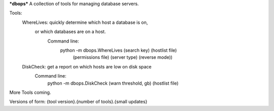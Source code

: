 ***dbops***
A collection of tools for managing database servers.

Tools:
  WhereLives: quickly determine which host a database is on,
    or which databases are on a host.
      Command line:
        python -m dbops.WhereLives (search key) (hostlist file)
         (permissions file) (server type) (reverse mode))
  DiskCheck: get a report on which hosts are low on disk space
    Command line:
      python -m dbops.DiskCheck (warn threshold, gb) (hostlist file)

More Tools coming.

Versions of form:
{tool version}.{number of tools}.{small updates}
